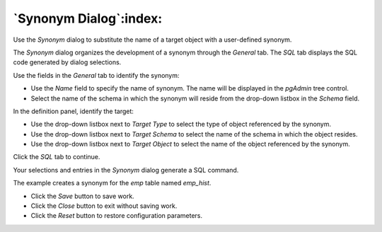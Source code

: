 .. _synonym_dialog:

***********************
`Synonym Dialog`:index:
***********************


Use the *Synonym* dialog to substitute the name of a target object with a
user-defined synonym.

The *Synonym* dialog organizes the development of a synonym through the
*General* tab. The *SQL* tab displays the SQL code generated by dialog
selections.

.. image:: images/synonym_general.png
    :alt: Synonym dialog general tab
    :align: center

Use the fields in the *General* tab to identify the synonym:

* Use the *Name* field to specify the name of synonym. The name will be
  displayed in the *pgAdmin* tree control.
* Select the name of the schema in which the synonym will reside from the
  drop-down listbox in the *Schema* field.

In the definition panel, identify the target:

.. image:: images/synonym_definition.png
    :alt: Synonym dialog general tab
    :align: center

* Use the drop-down listbox next to *Target Type* to select the type of
  object referenced by the synonym.
* Use the drop-down listbox next to *Target Schema* to select the name of the
  schema in which the object resides.
* Use the drop-down listbox next to *Target Object* to select the name of the
  object referenced by the synonym.

Click the *SQL* tab to continue.

Your selections and entries in the *Synonym* dialog generate a SQL command.

.. image:: images/synonym_sql.png
    :alt: Synonym dialog sql tab
    :align: center

The example creates a synonym for the *emp* table named *emp_hist*.

* Click the *Save* button to save work.
* Click the *Close* button to exit without saving work.
* Click the *Reset* button to restore configuration parameters.



